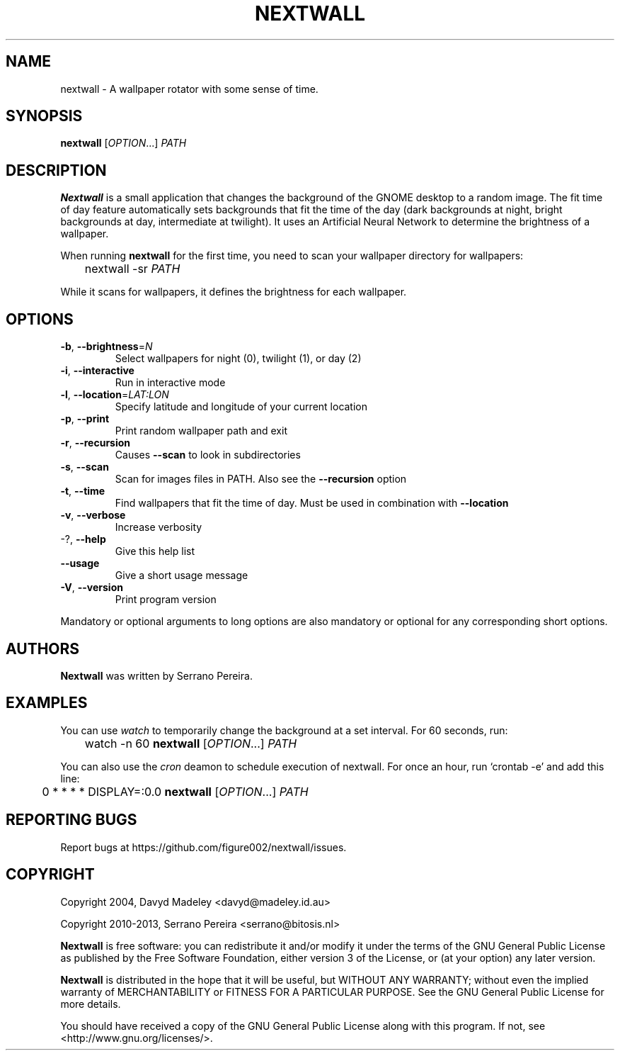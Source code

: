 .\" DO NOT MODIFY THIS FILE!  It was generated by help2man 1.47.3.
.TH NEXTWALL "1" "September 2016" "nextwall 0.3.0" "User Commands"
.SH NAME
nextwall - A wallpaper rotator with some sense of time.
.SH SYNOPSIS
.B nextwall
[\fI\,OPTION\/\fR...] \fI\,PATH\/\fR
.SH DESCRIPTION
.B Nextwall
is a small application that changes the background of the GNOME desktop to a
random image. The fit time of day feature automatically sets backgrounds that
fit the time of the day (dark backgrounds at night, bright backgrounds at day,
intermediate at twilight). It uses an Artificial Neural Network to determine
the brightness of a wallpaper.

When running
.B nextwall
for the first time, you need to scan your wallpaper directory for wallpapers:

	nextwall -sr \fIPATH\fR

While it scans for wallpapers, it defines the brightness for each wallpaper.
.SH OPTIONS
.TP
\fB\-b\fR, \fB\-\-brightness\fR=\fI\,N\/\fR
Select wallpapers for night (0), twilight (1), or
day (2)
.TP
\fB\-i\fR, \fB\-\-interactive\fR
Run in interactive mode
.TP
\fB\-l\fR, \fB\-\-location\fR=\fI\,LAT\/:LON\fR
Specify latitude and longitude of your current
location
.TP
\fB\-p\fR, \fB\-\-print\fR
Print random wallpaper path and exit
.TP
\fB\-r\fR, \fB\-\-recursion\fR
Causes \fB\-\-scan\fR to look in subdirectories
.TP
\fB\-s\fR, \fB\-\-scan\fR
Scan for images files in PATH. Also see the
\fB\-\-recursion\fR option
.TP
\fB\-t\fR, \fB\-\-time\fR
Find wallpapers that fit the time of day. Must be
used in combination with \fB\-\-location\fR
.TP
\fB\-v\fR, \fB\-\-verbose\fR
Increase verbosity
.TP
\-?, \fB\-\-help\fR
Give this help list
.TP
\fB\-\-usage\fR
Give a short usage message
.TP
\fB\-V\fR, \fB\-\-version\fR
Print program version
.PP
Mandatory or optional arguments to long options are also mandatory or optional
for any corresponding short options.
.SH AUTHORS
.B Nextwall
was written by Serrano Pereira.
.SH EXAMPLES
You can use
.I watch
to temporarily change the background at a set interval. For 60 seconds, run:

	watch -n 60
.B nextwall
[\fIOPTION\fR...] \fIPATH\fR

You can also use the
.I cron
deamon to schedule execution of nextwall. For once an hour, run `crontab -e' and add this line:

	0 * * * * DISPLAY=:0.0
.B nextwall
[\fIOPTION\fR...] \fIPATH\fR
.SH "REPORTING BUGS"
Report bugs at https://github.com/figure002/nextwall/issues.
.SH COPYRIGHT
Copyright 2004, Davyd Madeley <davyd@madeley.id.au>

Copyright 2010-2013, Serrano Pereira <serrano@bitosis.nl>

.B Nextwall
is free software: you can redistribute it and/or modify it under the terms of the GNU General Public License as published by the Free Software Foundation, either version 3 of the License, or (at your option) any later version.

.B Nextwall
is distributed in the hope that it will be useful, but WITHOUT ANY WARRANTY; without even the implied warranty of MERCHANTABILITY or FITNESS FOR A PARTICULAR PURPOSE.  See the GNU General Public License for more details.

You should have received a copy of the GNU General Public License along with this program.  If not, see <http://www.gnu.org/licenses/>.
